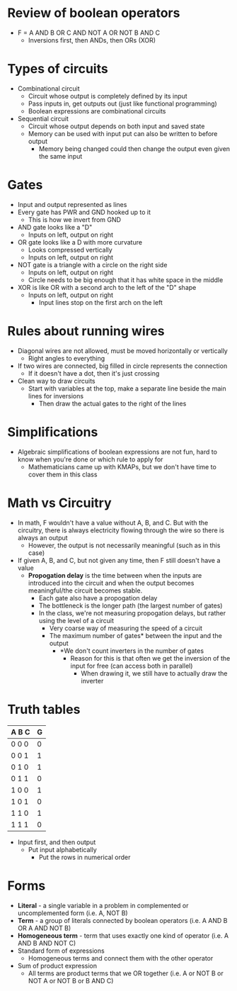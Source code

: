 * Review of boolean operators 
 - F = A AND B OR C AND NOT A OR NOT B AND C
  - Inversions first, then ANDs, then ORs (XOR)
* Types of circuits 
 - Combinational circuit
  - Circuit whose output is completely defined by its input 
  - Pass inputs in, get outputs out (just like functional programming) 
  - Boolean expressions are combinational circuits 
 - Sequential circuit 
  - Circuit whose output depends on both input and saved state  
  - Memory can be used with input put can also be written to before output
   - Memory being changed could then change the output even given the
     same input
* Gates
 - Input and output represented as lines
 - Every gate has PWR and GND hooked up to it
  - This is how we invert from GND 
 - AND gate looks like a "D"
  - Inputs on left, output on right
 - OR gate looks like a D with more curvature
  - Looks compressed vertically 
  - Inputs on left, output on right
 - NOT gate is a triangle with a circle on the right side
  - Inputs on left, output on right
  - Circle needs to be big enough that it has white space in the middle
 - XOR is like OR with a second arch to the left of the "D" shape
  - Inputs on left, output on right
   - Input lines stop on the first arch on the left 
* Rules about running wires 
 - Diagonal wires are not allowed, must be moved horizontally or vertically 
  - Right angles to everything
 - If two wires are connected, big filled in circle represents the connection
  - If it doesn't have a dot, then it's just crossing
 - Clean way to draw circuits 
  - Start with variables at the top, make a separate line beside the main
    lines for inversions 
    - Then draw the actual gates to the right of the lines 
* Simplifications 
 - Algebraic simplifications of boolean expressions are not fun, hard to know
   when you're done or which rule to apply for 
   - Mathematicians came up with KMAPs, but we don't have time to cover them
     in this class 
* Math vs Circuitry
 - In math, F wouldn't have a value without A, B, and C. But with the circuitry, there is always
   electricity flowing through the wire so there is always an output
   - However, the output is not necessarily meaningful (such as in this case)
 - If given A, B, and C, but not given any time, then F still doesn't have a
   value 
   - *Propogation delay* is the time between when the inputs are introduced into
     the circuit and when the output becomes meaningful/the circuit becomes
     stable.
     - Each gate also have a propogation delay 
     - The bottleneck is the longer path (the largest number of gates)
     - In the class, we're not measuring propogation delays, but rather using
       the level of a circuit 
       - Very coarse way of measuring the speed of a circuit 
       - The maximum number of gates* between the input and the output
        - *We don't count inverters in the number of gates
         - Reason for this is that often we get the inversion of the input
           for free (can access both in parallel)
           - When drawing it, we still have to actually draw the inverter 
* Truth tables 
   | A B C | G         |
   |-------|-----------|
   | 0 0 0 | 0         |
   | 0 0 1 | 1         | 
   | 0 1 0 | 1         |
   | 0 1 1 | 0         |
   | 1 0 0 | 1         |
   | 1 0 1 | 0         |
   | 1 1 0 | 1         |
   | 1 1 1 | 0         |
  - Input first, and then output 
   - Put input alphabetically 
    - Put the rows in numerical order
* Forms
 - *Literal* - a single variable in a problem in complemented or uncomplemented
   form (i.e. A, NOT B)
 - *Term* - a group of literals connected by boolean operators (i.e. A AND B
   OR A AND NOT B)
 - *Homogeneous term* - term that uses exactly one kind of operator (i.e. A
   AND B AND NOT C)
 - Standard form of expressions 
  - Homogeneous terms and connect them with the other operator
 - Sum of product expression 
  - All terms are product terms that we OR together (i.e. A or NOT B or NOT A
    or NOT B or B AND C)
